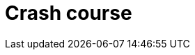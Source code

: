 = Crash course
:page-aliases: {page-component-version}@home::25-queries.adoc, {page-component-version}@home::crash-course/overview.adoc, {page-component-version}@home::crash-course/new-users.adoc, {page-component-version}@home::crash-course/relational-users.adoc, {page-component-version}@home::crash-course/document-users.adoc, {page-component-version}@home::crash-course/graph-users.adoc

